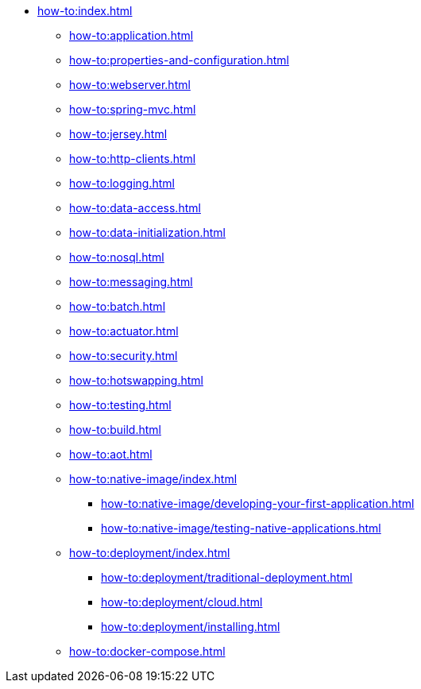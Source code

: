 * xref:how-to:index.adoc[]

** xref:how-to:application.adoc[]
** xref:how-to:properties-and-configuration.adoc[]
** xref:how-to:webserver.adoc[]
** xref:how-to:spring-mvc.adoc[]
** xref:how-to:jersey.adoc[]
** xref:how-to:http-clients.adoc[]
** xref:how-to:logging.adoc[]
** xref:how-to:data-access.adoc[]
** xref:how-to:data-initialization.adoc[]
** xref:how-to:nosql.adoc[]
** xref:how-to:messaging.adoc[]
** xref:how-to:batch.adoc[]
** xref:how-to:actuator.adoc[]
** xref:how-to:security.adoc[]
** xref:how-to:hotswapping.adoc[]
** xref:how-to:testing.adoc[]
** xref:how-to:build.adoc[]
** xref:how-to:aot.adoc[]
** xref:how-to:native-image/index.adoc[]
*** xref:how-to:native-image/developing-your-first-application.adoc[]
*** xref:how-to:native-image/testing-native-applications.adoc[]
** xref:how-to:deployment/index.adoc[]
*** xref:how-to:deployment/traditional-deployment.adoc[]
*** xref:how-to:deployment/cloud.adoc[]
*** xref:how-to:deployment/installing.adoc[]
** xref:how-to:docker-compose.adoc[]
